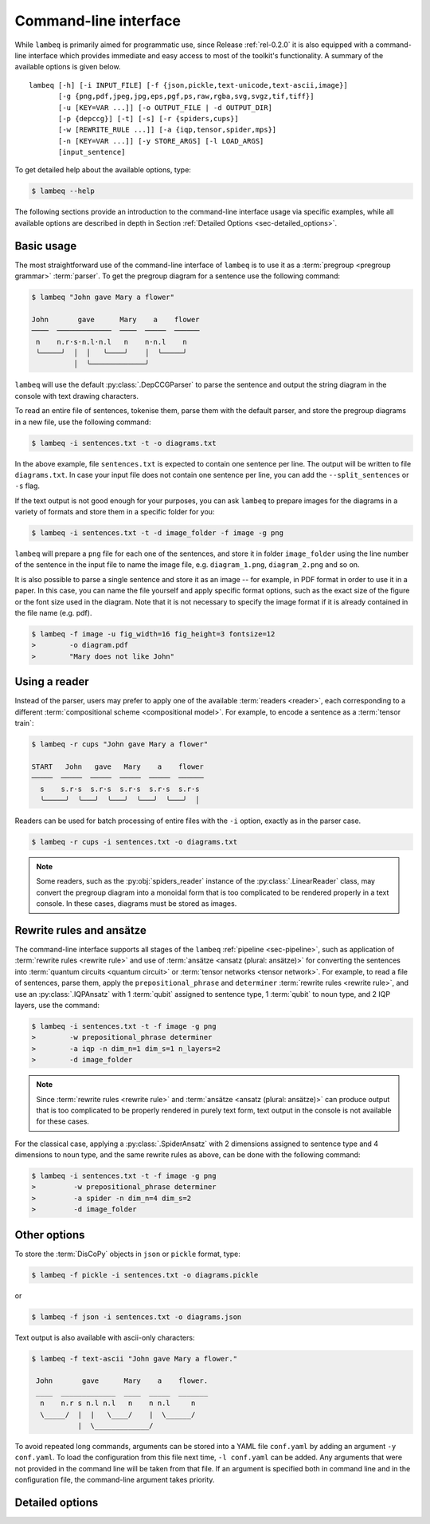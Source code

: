 .. highlight:: bash

.. _sec-cli:

Command-line interface
======================

While ``lambeq`` is primarily aimed for programmatic use, since Release :ref:`rel-0.2.0` it is also equipped with a command-line interface which provides immediate and easy access to most of the toolkit's functionality. A summary of the available options is given below.

::

    lambeq [-h] [-i INPUT_FILE] [-f {json,pickle,text-unicode,text-ascii,image}] 
           [-g {png,pdf,jpeg,jpg,eps,pgf,ps,raw,rgba,svg,svgz,tif,tiff}] 
           [-u [KEY=VAR ...]] [-o OUTPUT_FILE | -d OUTPUT_DIR] 
           [-p {depccg}] [-t] [-s] [-r {spiders,cups}] 
           [-w [REWRITE_RULE ...]] [-a {iqp,tensor,spider,mps}] 
           [-n [KEY=VAR ...]] [-y STORE_ARGS] [-l LOAD_ARGS]
           [input_sentence]

To get detailed help about the available options, type:

.. code-block:: console

    $ lambeq --help

The following sections provide an introduction to the command-line interface usage via specific examples, while all available options are described in depth in Section :ref:`Detailed Options <sec-detailed_options>`.

.. _sec-basic_usage:

Basic usage
-----------

The most straightforward use of the command-line interface of ``lambeq`` is to use it as a :term:`pregroup <pregroup grammar>` :term:`parser`. To get the pregroup diagram for a sentence use the following command:

.. code-block:: console

    $ lambeq "John gave Mary a flower"

    John       gave      Mary    a    flower
    ────  ─────────────  ────  ─────  ──────
     n    n.r·s·n.l·n.l   n    n·n.l    n
     ╰─────╯  │  │   ╰────╯    │  ╰─────╯
              │  ╰─────────────╯

``lambeq`` will use the default :py:class:`.DepCCGParser` to parse the sentence and output the string diagram in the console with text drawing characters.

To read an entire file of sentences, tokenise them, parse them with the default parser, and store the pregroup diagrams in a new file, use the following command:

.. code-block:: console

    $ lambeq -i sentences.txt -t -o diagrams.txt

In the above example, file ``sentences.txt`` is expected to contain one sentence per line. The output will be written to file ``diagrams.txt``.
In case your input file does not contain one sentence per line, you can add the ``--split_sentences`` or ``-s`` flag.

If the text output is not good enough for your purposes, you can ask ``lambeq`` to prepare images for the diagrams in a variety of formats and store them in a specific folder for you:

.. code-block:: console

    $ lambeq -i sentences.txt -t -d image_folder -f image -g png

``lambeq`` will prepare a ``png`` file for each one of the sentences, and store it in folder ``image_folder`` using the line number of the sentence in the input file to name the image file, e.g. ``diagram_1.png``, ``diagram_2.png`` and so on.

It is also possible to parse a single sentence and store it as an image -- for example, in PDF format in order to use it in a paper. In this case, you can name the file yourself and apply specific format options, such as the exact size of the figure or the font size used in the diagram. Note that it is not necessary to specify the image format if it is already contained in the file name (e.g. pdf).

.. code-block:: console

    $ lambeq -f image -u fig_width=16 fig_height=3 fontsize=12
    >        -o diagram.pdf
    >        "Mary does not like John"

.. _sec-advanced_options:

Using a reader
--------------

Instead of the parser, users may prefer to apply one of the available :term:`readers <reader>`, each corresponding to a different :term:`compositional scheme <compositional model>`. For example, to encode a sentence as a :term:`tensor train`:

.. code-block:: console

    $ lambeq -r cups "John gave Mary a flower"

    START   John   gave   Mary    a    flower
    ─────  ─────  ─────  ─────  ─────  ──────
      s    s.r·s  s.r·s  s.r·s  s.r·s  s.r·s
      ╰─────╯  ╰───╯  ╰───╯  ╰───╯  ╰───╯  │

Readers can be used for batch processing of entire files with the ``-i`` option, exactly as in the parser case.

.. code-block:: console

    $ lambeq -r cups -i sentences.txt -o diagrams.txt

.. note::
    Some readers, such as the :py:obj:`spiders_reader` instance of the :py:class:`.LinearReader` class, may convert the pregroup diagram into a monoidal form that is too complicated to be rendered properly in a text console. In these cases, diagrams must be stored as images.

Rewrite rules and ansätze
-------------------------

The command-line interface supports all stages of the ``lambeq`` :ref:`pipeline <sec-pipeline>`, such as application of :term:`rewrite rules <rewrite rule>` and use of :term:`ansätze <ansatz (plural: ansätze)>` for converting the sentences into :term:`quantum circuits <quantum circuit>` or :term:`tensor networks <tensor network>`. For example, to read a file of sentences, parse them, apply the ``prepositional_phrase`` and ``determiner`` :term:`rewrite rules <rewrite rule>`, and use an :py:class:`.IQPAnsatz` with 1 :term:`qubit` assigned to sentence type, 1 :term:`qubit` to noun type, and 2 IQP layers, use the command:

.. code-block:: console

    $ lambeq -i sentences.txt -t -f image -g png
    >        -w prepositional_phrase determiner
    >        -a iqp -n dim_n=1 dim_s=1 n_layers=2
    >        -d image_folder

.. note::
    Since :term:`rewrite rules <rewrite rule>` and :term:`ansätze <ansatz (plural: ansätze)>` can produce output that is too complicated to be properly rendered in purely text form, text output in the console is not available for these cases.

For the classical case, applying a :py:class:`.SpiderAnsatz` with 2 dimensions assigned to sentence type and 4 dimensions to noun type, and the same rewrite rules as above, can be done with the following command:

.. code-block:: console

    $ lambeq -i sentences.txt -t -f image -g png
    >         -w prepositional_phrase determiner
    >         -a spider -n dim_n=4 dim_s=2
    >         -d image_folder

Other options
-------------

To store the :term:`DisCoPy` objects in ``json`` or ``pickle`` format, type:

.. code-block:: console

    $ lambeq -f pickle -i sentences.txt -o diagrams.pickle

or

.. code-block:: console

    $ lambeq -f json -i sentences.txt -o diagrams.json

Text output is also available with ascii-only characters:

.. code-block:: console
    
    $ lambeq -f text-ascii "John gave Mary a flower."

     John       gave      Mary    a    flower.
     ____  _____________  ____  _____  _______
      n    n.r s n.l n.l   n    n n.l     n   
      \_____/  |  |   \____/    |  \______/   
               |  \_____________/             
 
To avoid repeated long commands, arguments can be stored into a YAML file ``conf.yaml`` by adding an argument ``-y conf.yaml``.
To load the configuration from this file next time, ``-l conf.yaml`` can be added. Any arguments that were not provided in the command line will be taken from that file. If an argument is specified both in command line and in the configuration file, the command-line argument takes priority.

.. _sec-detailed_options:

Detailed options
----------------

.. argparse::
   :filename: ../lambeq/cli.py
   :func: prepare_parser
   :prog: lambeq

